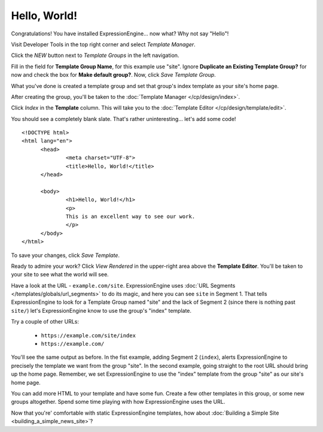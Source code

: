 .. # This source file is part of the open source project
   # ExpressionEngine User Guide (https://github.com/ExpressionEngine/ExpressionEngine-User-Guide)
   #
   # @link      https://expressionengine.com/
   # @copyright Copyright (c) 2003-2018, EllisLab, Inc. (https://ellislab.com)
   # @license   https://expressionengine.com/license Licensed under Apache License, Version 2.0

#############
Hello, World!
#############

Congratulations! You have installed ExpressionEngine... now what? Why not say
"Hello"!

Visit Developer Tools in the top right corner and select *Template Manager*.

|Template Group|

Click the *NEW* button next to *Template Groups* in the left navigation.

Fill in the field for **Template Group Name**, for this example use "site".
Ignore **Duplicate an Existing Template Group?** for now and check the
box for **Make default group?**. Now,
click `Save Template Group`.

What you've done is created a template group and set that group's index template as your site's home page.

After creating the group, you'll be taken to the
:doc:`Template Manager </cp/design/index>`.

Click `Index` in the **Template** column. This will take you to the
:doc:`Template Editor </cp/design/template/edit>`.

|Template Edit|

You should see a completely blank slate. That's rather uninteresting... let's
add some code! ::

  <!DOCTYPE html>
  <html lang="en">
	<head>
		<meta charset="UTF-8">
		<title>Hello, World!</title>
	</head>

	<body>
 		<h1>Hello, World!</h1>
 		<p>
 		This is an excellent way to see our work.
 		</p>
	</body>
  </html>

To save your changes, click `Save Template`.

Ready to admire your work? Click `View Rendered` in the
upper-right area above the **Template Editor**. You'll be taken to your site
to see what the world will see.

Have a look at the URL - ``example.com/site``.
ExpressionEngine uses :doc:`URL Segments </templates/globals/url_segments>` to
do its magic, and here you can see ``site`` in Segment 1. That
tells ExpressionEngine to look for a Template Group named "site" and the lack of
Segment 2 (since there is nothing past ``site/``) let's ExpressionEngine know to
use the group's "index" template.

Try a couple of other URLs:

	- ``https://example.com/site/index``
	- ``https://example.com/``

You'll see the same output as before. In the fist example, adding Segment 2
(``index``), alerts ExpressionEngine to precisely the template we want from the
group "site". In the second example, going straight to the root URL should bring
up the home page. Remember, we set ExpressionEngine to use the "index" template
from the group "site" as our site's home page.

You can add more HTML to your template and have some fun. Create a few other
templates in this group, or some new groups altogether. Spend some time playing
with how ExpressionEngine uses the URL.

Now that you're' comfortable with static ExpressionEngine templates, how about
:doc:`Building a Simple Site <building_a_simple_news_site>`?

.. |Template Group| image:: ../images/template-manager-hw.png
.. |Template Edit| image:: ../images/template-editor-hw.png
